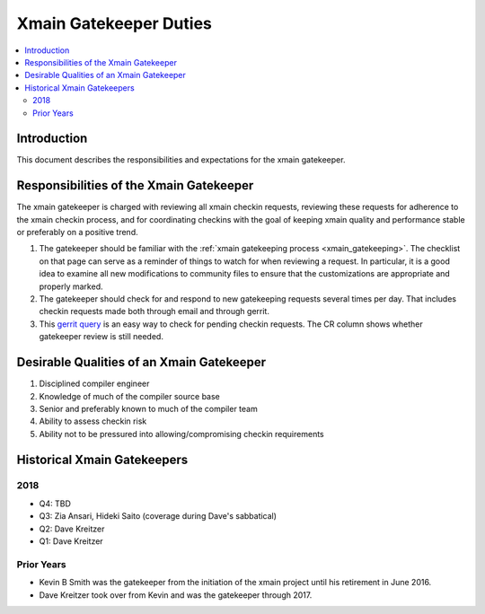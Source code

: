 =======================
Xmain Gatekeeper Duties
=======================

.. contents::
   :local:

Introduction
============

This document describes the responsibilities and expectations for the xmain
gatekeeper.

Responsibilities of the Xmain Gatekeeper
========================================
The xmain gatekeeper is charged with reviewing all xmain checkin requests,
reviewing these requests for adherence to the xmain checkin process, and for
coordinating checkins with the goal of keeping xmain quality and performance
stable or preferably on a positive trend.

#. The gatekeeper should be familiar with the
   :ref:`xmain gatekeeping process <xmain_gatekeeping>`. The checklist on that
   page can serve as a reminder of things to watch for when reviewing a
   request. In particular, it is a good idea to examine all new modifications
   to community files to ensure that the customizations are appropriate and
   properly marked.

#. The gatekeeper should check for and respond to new gatekeeping requests
   several times per day. That includes checkin requests made both through
   email and through gerrit.

#. This `gerrit query <https://git-amr-2.devtools.intel.com/gerrit/#/q/status:open+reviewer:%22xmain+gatekeeper+%253Cxmain.gatekeeper%2540intel.com%253E%22>`_
   is an easy way to check for pending checkin requests. The CR column shows
   whether gatekeeper review is still needed.

Desirable Qualities of an Xmain Gatekeeper
==========================================

#. Disciplined compiler engineer
#. Knowledge of much of the compiler source base
#. Senior and preferably known to much of the compiler team
#. Ability to assess checkin risk
#. Ability not to be pressured into allowing/compromising checkin requirements

Historical Xmain Gatekeepers
============================

2018
----
- Q4: TBD
- Q3: Zia Ansari, Hideki Saito (coverage during Dave's sabbatical)
- Q2: Dave Kreitzer
- Q1: Dave Kreitzer

Prior Years
-----------
- Kevin B Smith was the gatekeeper from the initiation of the xmain project
  until his retirement in June 2016.
- Dave Kreitzer took over from Kevin and was the gatekeeper through 2017.
